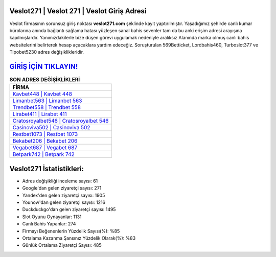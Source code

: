 ﻿Veslot271 | Veslot 271 | Veslot Giriş Adresi
===================================

.. image:: images/veslot-giris.jpg
   :width: 600
   
Veslot firmasının sorunsuz giriş noktası **veslot271.com** şeklinde kayıt yaptırılmıştır. Yaşadığımız şehirde canlı kumar bürolarına anında bağlantı sağlama hatası yüzleşen sanal bahis sevenler tam da bu anki erişim adresi arayışına kapılmışlardır. Yanımızdakilerle bize düşen görevi uygulamak nedeniyle aralıksız Alanında marka olmuş  canlı bahis websitelerini belirterek hesap açacaklara yardım edeceğiz. Soruşturulan 569Betticket, Lordbahis460, Turboslot377 ve Tipobet5230 adres değişiklikleridir.

`GİRİŞ İÇİN TIKLAYIN! <https://uclck.me/gonow>`_
==============

.. list-table:: **SON ADRES DEĞİŞİKLİKLERİ**
   :widths: 100
   :header-rows: 1

   * - FİRMA
   * - `Kavbet448 | Kavbet 448 <kavbet448-kavbet-448-kavbet-giris-adresi.html>`_
   * - `Limanbet563 | Limanbet 563 <limanbet563-limanbet-563-limanbet-giris-adresi.html>`_
   * - `Trendbet558 | Trendbet 558 <trendbet558-trendbet-558-trendbet-giris-adresi.html>`_	 
   * - `Lirabet411 | Lirabet 411 <lirabet411-lirabet-411-lirabet-giris-adresi.html>`_	 
   * - `Cratosroyalbet546 | Cratosroyalbet 546 <cratosroyalbet546-cratosroyalbet-546-cratosroyalbet-giris-adresi.html>`_ 
   * - `Casinoviva502 | Casinoviva 502 <casinoviva502-casinoviva-502-casinoviva-giris-adresi.html>`_
   * - `Restbet1073 | Restbet 1073 <restbet1073-restbet-1073-restbet-giris-adresi.html>`_	 
   * - `Bekabet206 | Bekabet 206 <bekabet206-bekabet-206-bekabet-giris-adresi.html>`_
   * - `Vegabet687 | Vegabet 687 <vegabet687-vegabet-687-vegabet-giris-adresi.html>`_
   * - `Betpark742 | Betpark 742 <betpark742-betpark-742-betpark-giris-adresi.html>`_
	 
Veslot271 İstatistikleri:
===================================	 
* Adres değişikliği inceleme sayısı: 61
* Google'dan gelen ziyaretçi sayısı: 271
* Yandex'den gelen ziyaretçi sayısı: 1905
* Younow'dan gelen ziyaretçi sayısı: 1216
* Duckduckgo'dan gelen ziyaretçi sayısı: 1495
* Slot Oyunu Oynayanlar: 1131
* Canlı Bahis Yapanlar: 274
* Firmayı Beğenenlerin Yüzdelik Sayısı(%): %85
* Ortalama Kazanma Şansınız Yüzdelik Olarak(%): %83
* Günlük Ortalama Ziyaretçi Sayısı: 485
